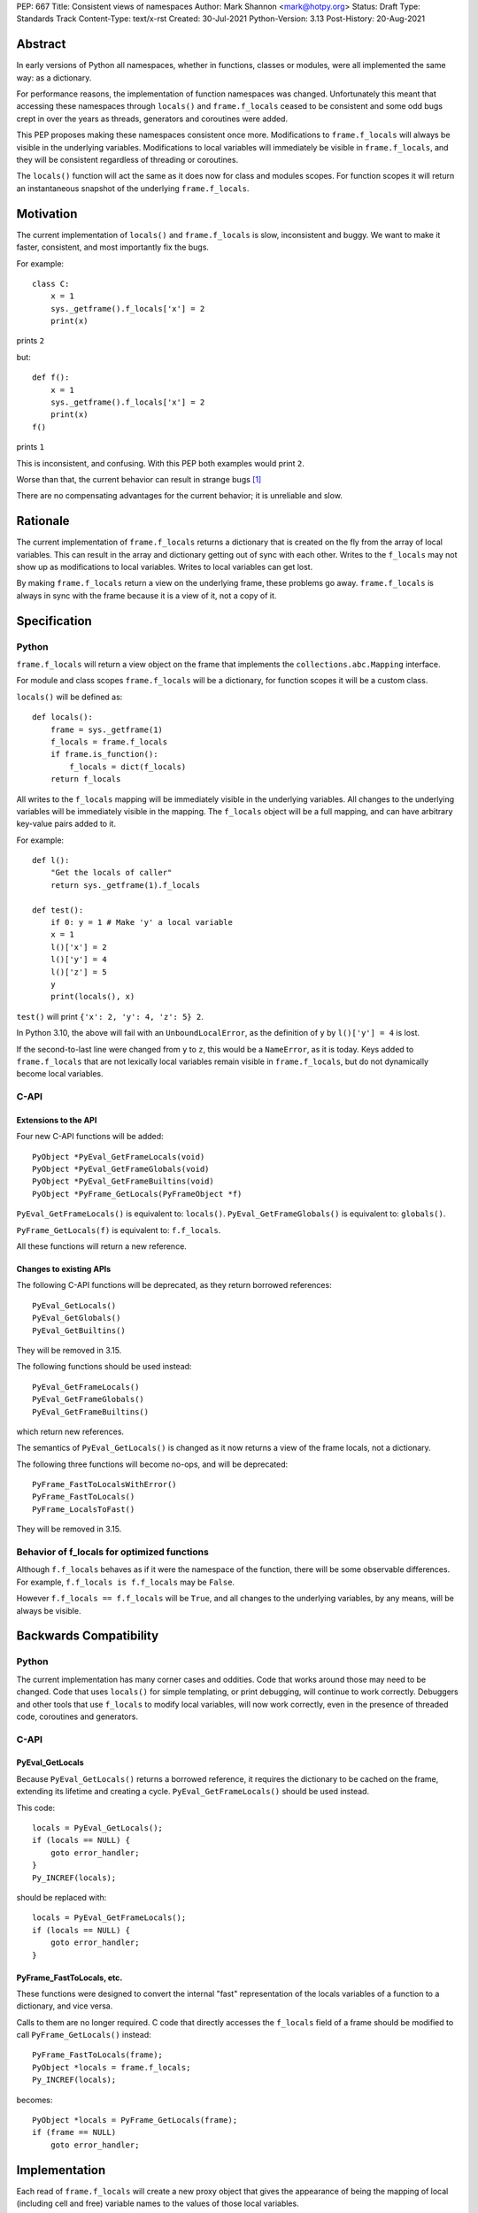 PEP: 667
Title: Consistent views of namespaces
Author: Mark Shannon <mark@hotpy.org>
Status: Draft
Type: Standards Track
Content-Type: text/x-rst
Created: 30-Jul-2021
Python-Version: 3.13
Post-History: 20-Aug-2021


Abstract
========

In early versions of Python all namespaces, whether in functions,
classes or modules, were all implemented the same way: as a dictionary.

For performance reasons, the implementation of function namespaces was
changed. Unfortunately this meant that accessing these namespaces through
``locals()`` and ``frame.f_locals`` ceased to be consistent and some
odd bugs crept in over the years as threads, generators and coroutines
were added.

This PEP proposes making these namespaces consistent once more.
Modifications to ``frame.f_locals`` will always be visible in
the underlying variables. Modifications to local variables will
immediately be visible in ``frame.f_locals``, and they will be
consistent regardless of threading or coroutines.

The ``locals()`` function will act the same as it does now for class
and modules scopes. For function scopes it will return an instantaneous
snapshot of the underlying ``frame.f_locals``.

Motivation
==========

The current implementation of ``locals()`` and ``frame.f_locals`` is slow,
inconsistent and buggy.
We want to make it faster, consistent, and most importantly fix the bugs.

For example::

    class C:
        x = 1
        sys._getframe().f_locals['x'] = 2
        print(x)

prints ``2``

but::

    def f():
        x = 1
        sys._getframe().f_locals['x'] = 2
        print(x)
    f()

prints ``1``

This is inconsistent, and confusing.
With this PEP both examples would print ``2``.

Worse than that, the current behavior can result in strange bugs [1]_

There are no compensating advantages for the current behavior;
it is unreliable and slow.

Rationale
=========

The current implementation of ``frame.f_locals`` returns a dictionary
that is created on the fly from the array of local variables.
This can result in the array and dictionary getting out of sync with
each other. Writes to the ``f_locals`` may not show up as
modifications to local variables. Writes to local variables can get lost.

By making ``frame.f_locals`` return a view on the
underlying frame, these problems go away. ``frame.f_locals`` is always in
sync with the frame because it is a view of it, not a copy of it.

Specification
=============

Python
------

``frame.f_locals`` will return a view object on the frame that
implements the ``collections.abc.Mapping`` interface.

For module and class scopes ``frame.f_locals`` will be a dictionary,
for function scopes it will be a custom class.

``locals()`` will be defined as::

    def locals():
        frame = sys._getframe(1)
        f_locals = frame.f_locals
        if frame.is_function():
            f_locals = dict(f_locals)
        return f_locals

All writes to the ``f_locals`` mapping will be immediately visible
in the underlying variables. All changes to the underlying variables
will be immediately visible in the mapping. The ``f_locals`` object will
be a full mapping, and can have arbitrary key-value pairs added to it.

For example::

    def l():
        "Get the locals of caller"
        return sys._getframe(1).f_locals

    def test():
        if 0: y = 1 # Make 'y' a local variable
        x = 1
        l()['x'] = 2
        l()['y'] = 4
        l()['z'] = 5
        y
        print(locals(), x)

``test()`` will print ``{'x': 2, 'y': 4, 'z': 5} 2``.

In Python 3.10, the above will fail with an ``UnboundLocalError``,
as the definition of ``y`` by ``l()['y'] = 4`` is lost.

If the second-to-last line were changed from ``y`` to ``z``, this would be a
``NameError``, as it is today. Keys added to ``frame.f_locals`` that are not
lexically local variables remain visible in ``frame.f_locals``, but do not
dynamically become local variables.

C-API
-----

Extensions to the API
'''''''''''''''''''''

Four new C-API functions will be added::

    PyObject *PyEval_GetFrameLocals(void)
    PyObject *PyEval_GetFrameGlobals(void)
    PyObject *PyEval_GetFrameBuiltins(void)
    PyObject *PyFrame_GetLocals(PyFrameObject *f)

``PyEval_GetFrameLocals()`` is equivalent to: ``locals()``.
``PyEval_GetFrameGlobals()`` is equivalent to: ``globals()``.

``PyFrame_GetLocals(f)`` is equivalent to: ``f.f_locals``.

All these functions will return a new reference.

Changes to existing APIs
''''''''''''''''''''''''

The following C-API functions will be deprecated, as they return borrowed references::

   PyEval_GetLocals()
   PyEval_GetGlobals()
   PyEval_GetBuiltins()

They will be removed in 3.15.

The following functions should be used instead::

   PyEval_GetFrameLocals()
   PyEval_GetFrameGlobals()
   PyEval_GetFrameBuiltins()

which return new references.

The semantics of ``PyEval_GetLocals()`` is changed as it now returns a
view of the frame locals, not a dictionary.

The following three functions will become no-ops, and will be deprecated::

    PyFrame_FastToLocalsWithError()
    PyFrame_FastToLocals()
    PyFrame_LocalsToFast()

They will be removed in 3.15.

Behavior of f_locals for optimized functions
--------------------------------------------

Although ``f.f_locals`` behaves as if it were the namespace of the function,
there will be some observable differences.
For example, ``f.f_locals is f.f_locals`` may be ``False``.

However ``f.f_locals == f.f_locals`` will be ``True``, and
all changes to the underlying variables, by any means, will be
always be visible.

Backwards Compatibility
=======================

Python
------

The current implementation has many corner cases and oddities.
Code that works around those may need to be changed.
Code that uses ``locals()`` for simple templating, or print debugging,
will continue to work correctly. Debuggers and other tools that use
``f_locals`` to modify local variables, will now work correctly,
even in the presence of threaded code, coroutines and generators.

C-API
-----

PyEval_GetLocals
''''''''''''''''

Because ``PyEval_GetLocals()`` returns a borrowed reference, it requires
the dictionary to be cached on the frame, extending its lifetime and
creating a cycle. ``PyEval_GetFrameLocals()`` should be used instead.

This code::

    locals = PyEval_GetLocals();
    if (locals == NULL) {
        goto error_handler;
    }
    Py_INCREF(locals);

should be replaced with::

    locals = PyEval_GetFrameLocals();
    if (locals == NULL) {
        goto error_handler;
    }

PyFrame_FastToLocals, etc.
''''''''''''''''''''''''''

These functions were designed to convert the internal "fast" representation
of the locals variables of a function to a dictionary, and vice versa.

Calls to them are no longer required. C code that directly accesses the
``f_locals`` field of a frame should be modified to call
``PyFrame_GetLocals()`` instead::

    PyFrame_FastToLocals(frame);
    PyObject *locals = frame.f_locals;
    Py_INCREF(locals);

becomes::

    PyObject *locals = PyFrame_GetLocals(frame);
    if (frame == NULL)
        goto error_handler;

Implementation
==============

Each read of ``frame.f_locals`` will create a new proxy object that gives
the appearance of being the mapping of local (including cell and free)
variable names to the values of those local variables.

A possible implementation is sketched out below.
All attributes that start with an underscore are invisible and
cannot be accessed directly.
They serve only to illustrate the proposed design.

::

    NULL: Object # NULL is a singleton representing the absence of a value.

    class CodeType:

        _name_to_offset_mapping_impl: dict | NULL
        _cells: frozenset # Set of indexes of cell and free variables
        ...

        def __init__(self, ...):
            self._name_to_offset_mapping_impl = NULL
            self._variable_names = deduplicate(
                self.co_varnames + self.co_cellvars + self.co_freevars
            )
            ...

        @property
        def _name_to_offset_mapping(self):
            "Mapping of names to offsets in local variable array."
            if self._name_to_offset_mapping_impl is NULL:
                self._name_to_offset_mapping_impl = {
                    name: index for (index, name) in enumerate(self._variable_names)
                }
            return self._name_to_offset_mapping_impl

    class FrameType:

        _locals : array[Object] # The values of the local variables, items may be NULL.
        _extra_locals: dict | NULL # Dictionary for storing extra locals not in _locals.
        _locals_cache: FrameLocalsProxy | NULL # required to support PyEval_GetLocals()

        def __init__(self, ...):
            self._extra_locals = NULL
            self._locals_cache = NULL
            ...

        @property
        def f_locals(self):
            return FrameLocalsProxy(self)

    class FrameLocalsProxy:
        "Implements collections.MutableMapping."

        __slots__ "_frame"

        def __init__(self, frame:FrameType):
            self._frame = frame

        def __getitem__(self, name):
            f = self._frame
            co = f.f_code
            if name in co._name_to_offset_mapping:
                index = co._name_to_offset_mapping[name]
                val = f._locals[index]
                if val is NULL:
                    raise KeyError(name)
                if index in co._cells
                    val = val.cell_contents
                    if val is NULL:
                        raise KeyError(name)
                return val
            else:
                if f._extra_locals is NULL:
                    raise KeyError(name)
                return f._extra_locals[name]

        def __setitem__(self, name, value):
            f = self._frame
            co = f.f_code
            if name in co._name_to_offset_mapping:
                index = co._name_to_offset_mapping[name]
                kind = co._local_kinds[index]
                if index in co._cells
                    cell = f._locals[index]
                    cell.cell_contents = val
                else:
                    f._locals[index] = val
            else:
                if f._extra_locals is NULL:
                    f._extra_locals = {}
                f._extra_locals[name] = val

        def __iter__(self):
            f = self._frame
            co = f.f_code
            yield from iter(f._extra_locals)
            for index, name in enumerate(co._variable_names):
                val = f._locals[index]
                if val is NULL:
                    continue
                if index in co._cells:
                    val = val.cell_contents
                    if val is NULL:
                        continue
                yield name

        def __contains__(self, item):
            f = self._frame
            if item in f._extra_locals:
                return True
            return item in co._variable_names

        def __len__(self):
            f = self._frame
            co = f.f_code
            res = 0
            for index, _ in enumerate(co._variable_names):
                val = f._locals[index]
                if val is NULL:
                    continue
                if index in co._cells:
                    if val.cell_contents is NULL:
                        continue
                res += 1
            return len(self._extra_locals) + res

C API
-----

``PyEval_GetLocals()`` will be implemented roughly as follows::

    PyObject *PyEval_GetLocals(void) {
        PyFrameObject * = ...; // Get the current frame.
        if (frame->_locals_cache == NULL) {
            frame->_locals_cache = PyEval_GetFrameLocals();
        }
        return frame->_locals_cache;
    }

As with all functions that return a borrowed reference, care must be taken to
ensure that the reference is not used beyond the lifetime of the object.

Impact on PEP 709 inlined comprehensions
========================================

For inlined comprehensions within a function, ``locals()`` currently behaves the
same inside or outside of the comprehension, and this will not change. The
behavior of ``locals()`` inside functions will generally change as specified in
the rest of this PEP.

For inlined comprehensions at module or class scope, currently calling
``locals()`` within the inlined comprehension returns a new dictionary for each
call. This PEP will make ``locals()`` within a function also always return a new
dictionary for each call, improving consistency; class or module scope inlined
comprehensions will appear to behave as if the inlined comprehension is still a
distinct function.

Comparison with PEP 558
=======================

This PEP and :pep:`558` share a common goal:
to make the semantics of  ``locals()`` and ``frame.f_locals()``
intelligible, and their operation reliable.


The key difference between this PEP and :pep:`558` is that
:pep:`558` keeps an internal copy of the local variables,
whereas this PEP does not.

:pep:`558` does not specify exactly when the internal copy is
updated, making the behavior of :pep:`558` impossible to reason about.

Open Issues
===========

Have locals() return a mapping proxy
------------------------------------

An alternative way to define ``locals()`` would be simply as::

    def locals():
        return sys._getframe(1).f_locals

This would be simpler and easier to understand. However,
there would be backwards compatibility issues when ``locals()`` is assigned
to a local variable or passed to ``eval`` or ``exec``.

Lifetime of the mapping proxy
-----------------------------

Each read of the ``f_locals`` attributes creates a new mapping proxy.
This is done to avoid creating a reference cycle.

An alternative would be to cache the proxy on the frame, so that
``frame.f_locals is frame.f_locals`` would be true.
The downside of this is that the reference cycle would delay collection
of both the frame and mapping proxy until the next cycle collection.

``PyEval_GetLocals()`` already creates a cycle, as it returns a borrowed reference.


References
==========

.. [1] https://bugs.python.org/issue30744

Copyright
=========

This document is placed in the public domain or under the
CC0-1.0-Universal license, whichever is more permissive.

..
    Local Variables:
    mode: indented-text
    indent-tabs-mode: nil
    sentence-end-double-space: t
    fill-column: 70
    coding: utf-8
    End:
